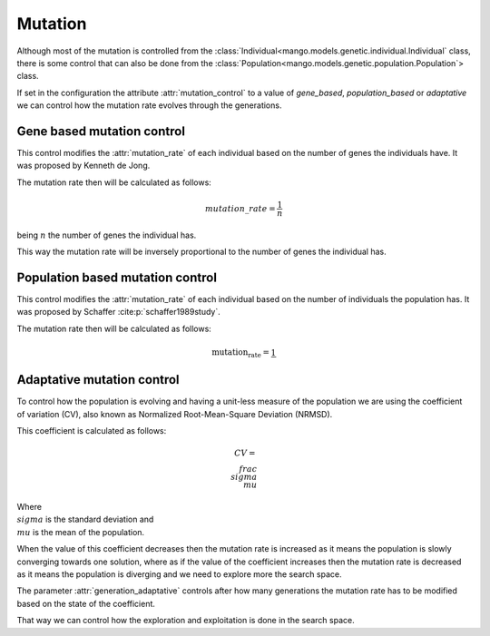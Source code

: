 Mutation
----------

Although most of the mutation is controlled from the :class:`Individual<mango.models.genetic.individual.Individual` class, there is some control that can also be done from the :class:`Population<mango.models.genetic.population.Population`> class.

If set in the configuration the attribute :attr:`mutation_control` to a value of `gene_based`, `population_based` or `adaptative` we can control how the mutation rate evolves through the generations.

Gene based mutation control
===========================

This control modifies the :attr:`mutation_rate` of each individual based on the number of genes the individuals have. It was proposed by Kenneth de Jong.

The mutation rate then will be calculated as follows:

.. math::

    mutation\_rate = \frac{1}{n}

being :math:`n` the number of genes the individual has.

This way the mutation rate will be inversely proportional to the number of genes the individual has.

Population based mutation control
=================================

This control modifies the :attr:`mutation_rate` of each individual based on the number of individuals the population has. It was proposed by Schaffer :cite:p:`schaffer1989study`.

The mutation rate then will be calculated as follows:

.. math::

    \text{mutation_rate} = \frac{1}{}


Adaptative mutation control
===========================

To control how the population is evolving and having a unit-less measure of the population we are using the coefficient of variation (CV), also known as Normalized Root-Mean-Square Deviation (NRMSD).

This coefficient is calculated as follows:

.. math::

    CV = \\frac{\\sigma}{\\mu}

Where :math:`\\sigma` is the standard deviation and :math:`\\mu` is the mean of the population.

When the value of this coefficient decreases then the mutation rate is increased as it means the population is slowly converging towards one solution, where as if the value of the coefficient increases then the mutation rate is decreased as it means the population is diverging and we need to explore more the search space.

The parameter :attr:`generation_adaptative` controls after how many generations the mutation rate has to be modified based on the state of the coefficient.

That way we can control how the exploration and exploitation is done in the search space.